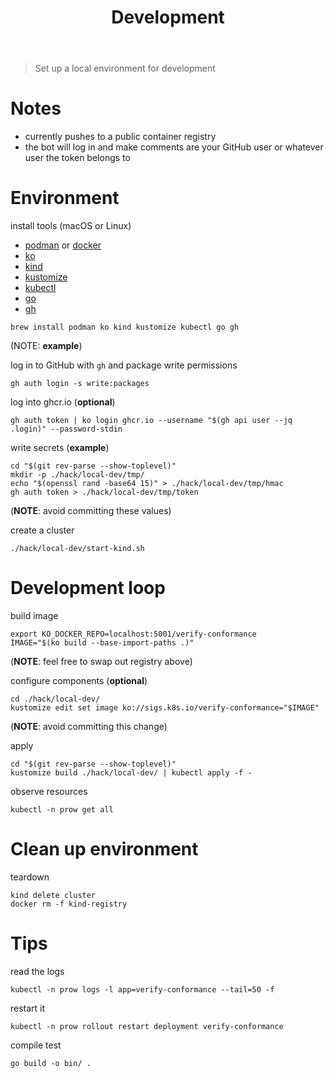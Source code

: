#+title: Development

#+begin_quote
Set up a local environment for development
#+end_quote

* Notes

- currently pushes to a public container registry
- the bot will log in and make comments are your GitHub user or whatever user the token belongs to

* Environment

install tools (macOS or Linux)

- [[https://podman.io][podman]] or [[https://docker.com][docker]]
- [[https://ko.build][ko]]
- [[https://kind.sigs.k8s.io][kind]]
- [[https://kustomize.io][kustomize]]
- [[https://kubernetes.io/docs/tasks/tools/#kubectl][kubectl]]
- [[https://go.dev][go]]
- [[https://cli.github.com/][gh]]

#+begin_src shell :results silent
brew install podman ko kind kustomize kubectl go gh
#+end_src
(NOTE: *example*)

log in to GitHub with ~gh~ and package write permissions

#+begin_src shell: results silent
gh auth login -s write:packages
#+end_src

log into ghcr.io (*optional*)

#+begin_src shell :results silent
gh auth token | ko login ghcr.io --username "$(gh api user --jq .login)" --password-stdin
#+end_src

write secrets (*example*)

#+begin_src shell :results silent
cd "$(git rev-parse --show-toplevel)"
mkdir -p ./hack/local-dev/tmp/
echo "$(openssl rand -base64 15)" > ./hack/local-dev/tmp/hmac
gh auth token > ./hack/local-dev/tmp/token
#+end_src
(*NOTE*: avoid committing these values)

create a cluster

#+begin_src shell :results silent
./hack/local-dev/start-kind.sh
#+end_src

* Development loop

build image

#+begin_src shell :results silent
export KO_DOCKER_REPO=localhost:5001/verify-conformance
IMAGE="$(ko build --base-import-paths .)"
#+end_src
(*NOTE*: feel free to swap out registry above)

configure components (*optional*)

#+begin_src shell :results silent
cd ./hack/local-dev/
kustomize edit set image ko://sigs.k8s.io/verify-conformance="$IMAGE"
#+end_src
(*NOTE*: avoid committing this change)

apply

#+begin_src shell :results silent
cd "$(git rev-parse --show-toplevel)"
kustomize build ./hack/local-dev/ | kubectl apply -f -
#+end_src

observe resources

#+begin_src shell :results silent
kubectl -n prow get all
#+end_src

* Clean up environment

teardown

#+begin_src shell :results silent
kind delete cluster
docker rm -f kind-registry
#+end_src

* Tips

read the logs

#+begin_src shell :results silent
kubectl -n prow logs -l app=verify-conformance --tail=50 -f
#+end_src

restart it

#+begin_src shell :results silent
kubectl -n prow rollout restart deployment verify-conformance
#+end_src

compile test

#+begin_src shell
go build -o bin/ .
#+end_src
